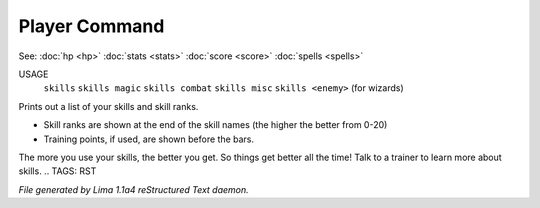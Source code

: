 Player Command
==============

See: :doc:`hp <hp>` :doc:`stats <stats>` :doc:`score <score>` :doc:`spells <spells>` 

USAGE
   ``skills``
   ``skills magic``
   ``skills combat``
   ``skills misc``
   ``skills <enemy>`` (for wizards)

Prints out a list of your skills and skill ranks.

- Skill ranks are shown at the end of the skill names (the higher the better from 0-20)
- Training points, if used, are shown before the bars.

The more you use your skills, the better you get. So things get better all
the time! Talk to a trainer to learn more about skills.
.. TAGS: RST



*File generated by Lima 1.1a4 reStructured Text daemon.*
